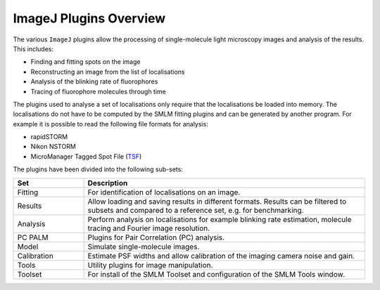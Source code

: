 .. index:: imagej plugins

ImageJ Plugins Overview
=======================

The various ``ImageJ`` plugins allow the processing of single-molecule light microscopy images and analysis of the results. This includes:

*   Finding and fitting spots on the image
*   Reconstructing an image from the list of localisations
*   Analysis of the blinking rate of fluorophores
*   Tracing of fluorophore molecules through time

The plugins used to analyse a set of localisations only require that the localisations be loaded into memory. The localisations do not have to be computed by the SMLM fitting plugins and can be generated by another program. For example it is possible to read the following file formats for analysis:

*   rapidSTORM
*   Nikon NSTORM
*   MicroManager Tagged Spot File (`TSF <https://micro-manager.org/wiki/Tagged_Spot_File_(tsf)_format>`_)

The plugins have been divided into the following sub-sets:

.. list-table::
   :widths: 20 80
   :header-rows: 1

   * - Set
     - Description

   * - Fitting
     - For identification of localisations on an image.

   * - Results
     - Allow loading and saving results in different formats. Results can be filtered to subsets and compared to a reference set, e.g. for benchmarking.

   * - Analysis
     - Perform analysis on localisations for example blinking rate estimation, molecule tracing and Fourier image resolution.

   * - PC PALM
     - Plugins for Pair Correlation (PC) analysis.

   * - Model
     - Simulate single-molecule images.

   * - Calibration
     - Estimate PSF widths and allow calibration of the imaging camera noise and gain.

   * - Tools
     - Utility plugins for image manipulation.

   * - Toolset
     - For install of the SMLM Toolset and configuration of the SMLM Tools window.
